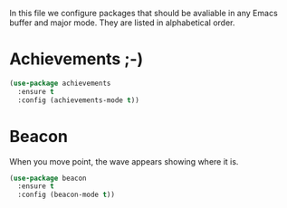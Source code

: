 #+TITLE General packages
In this file we configure packages that should be avaliable in any Emacs 
buffer and major mode. They are listed in alphabetical order.

* Achievements ;-)

#+BEGIN_SRC emacs-lisp
(use-package achievements
  :ensure t
  :config (achievements-mode t))
#+END_SRC

* Beacon
When you move point, the wave appears showing where it is.

#+BEGIN_SRC emacs-lisp
(use-package beacon
  :ensure t
  :config (beacon-mode t))
#+END_SRC
